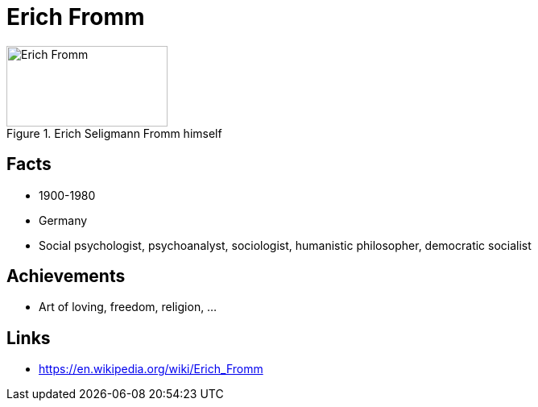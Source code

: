 = Erich Fromm

[#img-fromm-erich]
.Erich Seligmann Fromm himself
image::fromm-erich.png[Erich Fromm,200,100]

== Facts

* 1900-1980
* Germany
* Social psychologist, psychoanalyst, sociologist, humanistic philosopher, democratic socialist

== Achievements

* Art of loving, freedom, religion, ...

== Links

* https://en.wikipedia.org/wiki/Erich_Fromm
